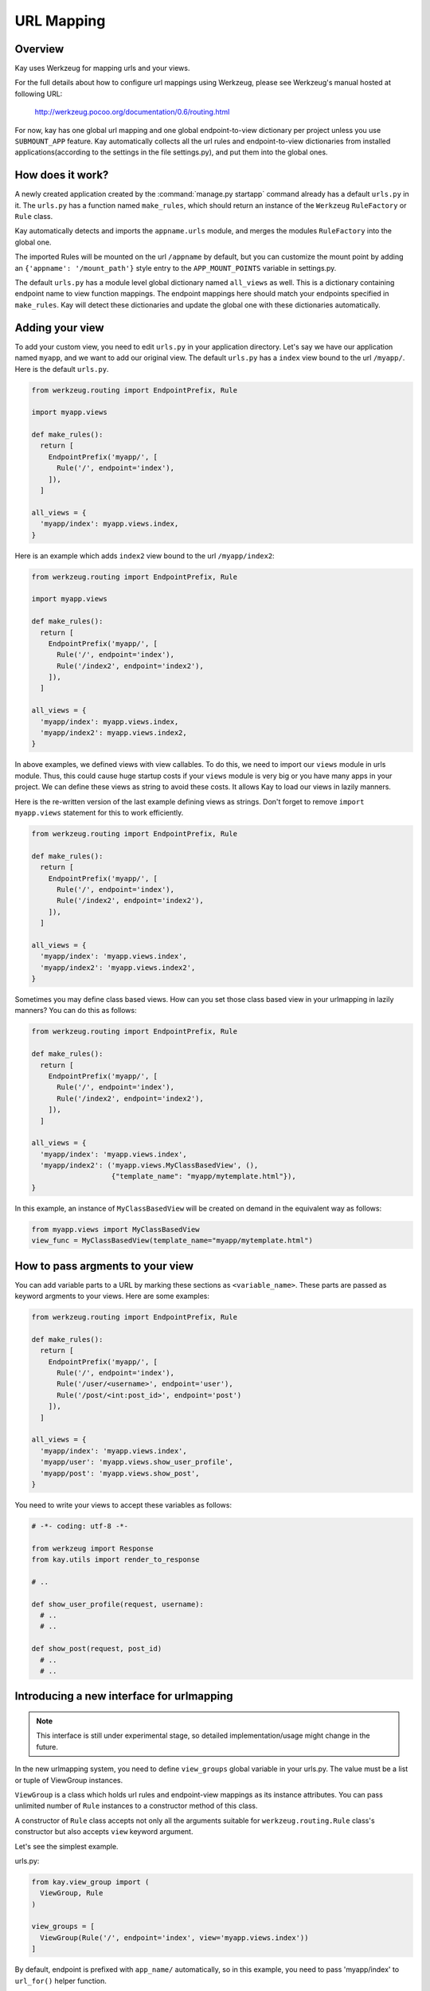 ===========
URL Mapping
===========

Overview
--------

Kay uses Werkzeug for mapping urls and your views.

For the full details about how to configure url mappings using Werkzeug,
please see Werkzeug's manual hosted at following URL:

  http://werkzeug.pocoo.org/documentation/0.6/routing.html

For now, kay has one global url mapping and one global
endpoint-to-view dictionary per project unless you use ``SUBMOUNT_APP``
feature. Kay automatically collects all the url rules and
endpoint-to-view dictionaries from installed applications(according to
the settings in the file settings.py), and put them into the global
ones.

How does it work?
-----------------

A newly created application created by the :command:`manage.py startapp` command
already has a default ``urls.py`` in it. The ``urls.py`` has a function named
``make_rules``, which should return an instance of the ``Werkzeug`` ``RuleFactory``
or ``Rule`` class.

Kay automatically detects and imports the ``appname.urls`` module, and merges
the modules ``RuleFactory`` into the global one.

The imported Rules will be mounted on the url ``/appname`` by default, but you
can customize the mount point by adding an ``{'appname': '/mount_path'}``
style entry to the ``APP_MOUNT_POINTS`` variable in settings.py.

The default ``urls.py`` has a module level global dictionary named
``all_views`` as well. This is a dictionary containing endpoint name to 
view function mappings. The endpoint mappings here should match your 
endpoints specified in ``make_rules``. Kay will detect these dictionaries
and update the global one with these dictionaries automatically.

Adding your view
----------------

To add your custom view, you need to edit ``urls.py`` in your
application directory. Let's say we have our application named
``myapp``, and we want to add our original view. The default
``urls.py`` has a ``index`` view bound to the url ``/myapp/``. Here is
the default ``urls.py``.

.. code-block:: python

  from werkzeug.routing import EndpointPrefix, Rule

  import myapp.views

  def make_rules():
    return [
      EndpointPrefix('myapp/', [
	Rule('/', endpoint='index'),
      ]),
    ]

  all_views = {
    'myapp/index': myapp.views.index,
  }

Here is an example which adds ``index2`` view bound to the url
``/myapp/index2``:

.. code-block:: python

  from werkzeug.routing import EndpointPrefix, Rule

  import myapp.views

  def make_rules():
    return [
      EndpointPrefix('myapp/', [
	Rule('/', endpoint='index'),
	Rule('/index2', endpoint='index2'),
      ]),
    ]

  all_views = {
    'myapp/index': myapp.views.index,
    'myapp/index2': myapp.views.index2,
  }

In above examples, we defined views with view callables. To do this,
we need to import our ``views`` module in urls module. Thus, this
could cause huge startup costs if your ``views`` module is very big or
you have many apps in your project. We can define these views as
string to avoid these costs. It allows Kay to load our views in lazily
manners.

Here is the re-written version of the last example defining views as
strings. Don't forget to remove ``import myapp.views`` statement for
this to work efficiently.

.. code-block:: python

  from werkzeug.routing import EndpointPrefix, Rule

  def make_rules():
    return [
      EndpointPrefix('myapp/', [
	Rule('/', endpoint='index'),
	Rule('/index2', endpoint='index2'),
      ]),
    ]

  all_views = {
    'myapp/index': 'myapp.views.index',
    'myapp/index2': 'myapp.views.index2',
  }

Sometimes you may define class based views. How can you set those
class based view in your urlmapping in lazily manners? You can do this
as follows:

.. code-block:: python

  from werkzeug.routing import EndpointPrefix, Rule

  def make_rules():
    return [
      EndpointPrefix('myapp/', [
	Rule('/', endpoint='index'),
	Rule('/index2', endpoint='index2'),
      ]),
    ]

  all_views = {
    'myapp/index': 'myapp.views.index',
    'myapp/index2': ('myapp.views.MyClassBasedView', (),
                     {"template_name": "myapp/mytemplate.html"}),
  }

In this example, an instance of ``MyClassBasedView`` will be created
on demand in the equivalent way as follows:

.. code-block:: python

   from myapp.views import MyClassBasedView
   view_func = MyClassBasedView(template_name="myapp/mytemplate.html")

.. seealso:: :doc:`views`


How to pass argments to your view
---------------------------------

You can add variable parts to a URL by marking these sections as
``<variable_name>``. These parts are passed as keyword argments to
your views. Here are some examples:

.. code-block:: python

  from werkzeug.routing import EndpointPrefix, Rule

  def make_rules():
    return [
      EndpointPrefix('myapp/', [
	Rule('/', endpoint='index'),
	Rule('/user/<username>', endpoint='user'),
	Rule('/post/<int:post_id>', endpoint='post')
      ]),
    ]

  all_views = {
    'myapp/index': 'myapp.views.index',
    'myapp/user': 'myapp.views.show_user_profile',
    'myapp/post': 'myapp.views.show_post',
  }


You need to write your views to accept these variables as follows:

.. code-block:: python

  # -*- coding: utf-8 -*-

  from werkzeug import Response
  from kay.utils import render_to_response

  # ..

  def show_user_profile(request, username):
    # ..
    # ..

  def show_post(request, post_id)
    # ..
    # ..


Introducing a new interface for urlmapping
------------------------------------------

.. Note::

  This interface is still under experimental stage, so detailed
  implementation/usage might change in the future.

In the new urlmapping system, you need to define ``view_groups``
global variable in your urls.py. The value must be a list or tuple of
ViewGroup instances.

``ViewGroup`` is a class which holds url rules and endpoint-view
mappings as its instance attributes. You can pass unlimited number of
``Rule`` instances to a constructor method of this class.

A constructor of ``Rule`` class accepts not only all the arguments
suitable for ``werkzeug.routing.Rule`` class's constructor but also
accepts ``view`` keyword argument.

Let's see the simplest example.

urls.py:

.. code-block:: python

  from kay.view_group import (
    ViewGroup, Rule
  )

  view_groups = [
    ViewGroup(Rule('/', endpoint='index', view='myapp.views.index'))
  ]

By default, endpoint is prefixed with ``app_name/`` automatically, so
in this example, you need to pass 'myapp/index' to ``url_for()``
helper function.

To suppress this prefixing, you can just pass
``add_app_prefix_to_endpoint`` keyword argument with ``False`` value.
You can also define your own ViewGroup subclass and override
``add_app_prefix_to_endpoint`` class attribute to False:

Suppressing the prefix:

.. code-block:: python

  from kay.view_group import (
    ViewGroup, Rule
  )

  view_groups = [
    ViewGroup(Rule('/', endpoint='index', view='myapp.views.index'),
              add_app_prefix_to_endpoint=False)
  ]


Please be aware an endpoint which is defined once will never be
overridden by following definition, because endpoint-view mapping is
just a dictionary.

If you need to define two or more Rules with the same endpoint, you
can omit redundant view keyword arguments in this case as follows:

.. code-block:: python

  view_groups = [
    ViewGroup(
      Rule('/list_entities', endpoint='index', view='myapp.views.index'),
      Rule('/list_entities/<cursor>', endpoint='index')
    )
  ]
